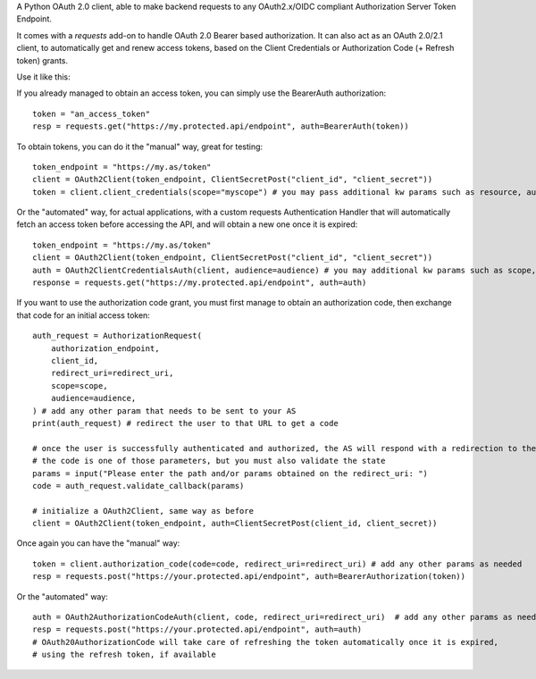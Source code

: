 A Python OAuth 2.0 client, able to make backend requests to any OAuth2.x/OIDC compliant Authorization Server Token Endpoint.

It comes with a `requests` add-on to handle OAuth 2.0 Bearer based authorization.
It can also act as an OAuth 2.0/2.1 client, to automatically get and renew access tokens,
based on the Client Credentials or Authorization Code (+ Refresh token) grants.

Use it like this:

If you already managed to obtain an access token, you can simply use the BearerAuth authorization::

    token = "an_access_token"
    resp = requests.get("https://my.protected.api/endpoint", auth=BearerAuth(token))

To obtain tokens, you can do it the "manual" way, great for testing::

    token_endpoint = "https://my.as/token"
    client = OAuth2Client(token_endpoint, ClientSecretPost("client_id", "client_secret"))
    token = client.client_credentials(scope="myscope") # you may pass additional kw params such as resource, audience, or whatever your AS needs

Or the "automated" way, for actual applications, with a custom requests Authentication Handler that will automatically
fetch an access token before accessing the API, and will obtain a new one once it is expired::

    token_endpoint = "https://my.as/token"
    client = OAuth2Client(token_endpoint, ClientSecretPost("client_id", "client_secret"))
    auth = OAuth2ClientCredentialsAuth(client, audience=audience) # you may additional kw params such as scope, resource, audience or whatever param the AS use to grant you access
    response = requests.get("https://my.protected.api/endpoint", auth=auth)

If you want to use the authorization code grant, you must first manage to obtain an authorization code,
then exchange that code for an initial access token::

    auth_request = AuthorizationRequest(
        authorization_endpoint,
        client_id,
        redirect_uri=redirect_uri,
        scope=scope,
        audience=audience,
    ) # add any other param that needs to be sent to your AS
    print(auth_request) # redirect the user to that URL to get a code

    # once the user is successfully authenticated and authorized, the AS will respond with a redirection to the redirect_uri
    # the code is one of those parameters, but you must also validate the state
    params = input("Please enter the path and/or params obtained on the redirect_uri: ")
    code = auth_request.validate_callback(params)

    # initialize a OAuth2Client, same way as before
    client = OAuth2Client(token_endpoint, auth=ClientSecretPost(client_id, client_secret))

Once again you can have the "manual" way::

    token = client.authorization_code(code=code, redirect_uri=redirect_uri) # add any other params as needed
    resp = requests.post("https://your.protected.api/endpoint", auth=BearerAuthorization(token))

Or the "automated" way::

    auth = OAuth2AuthorizationCodeAuth(client, code, redirect_uri=redirect_uri)  # add any other params as needed
    resp = requests.post("https://your.protected.api/endpoint", auth=auth)
    # OAuth20AuthorizationCode will take care of refreshing the token automatically once it is expired,
    # using the refresh token, if available

